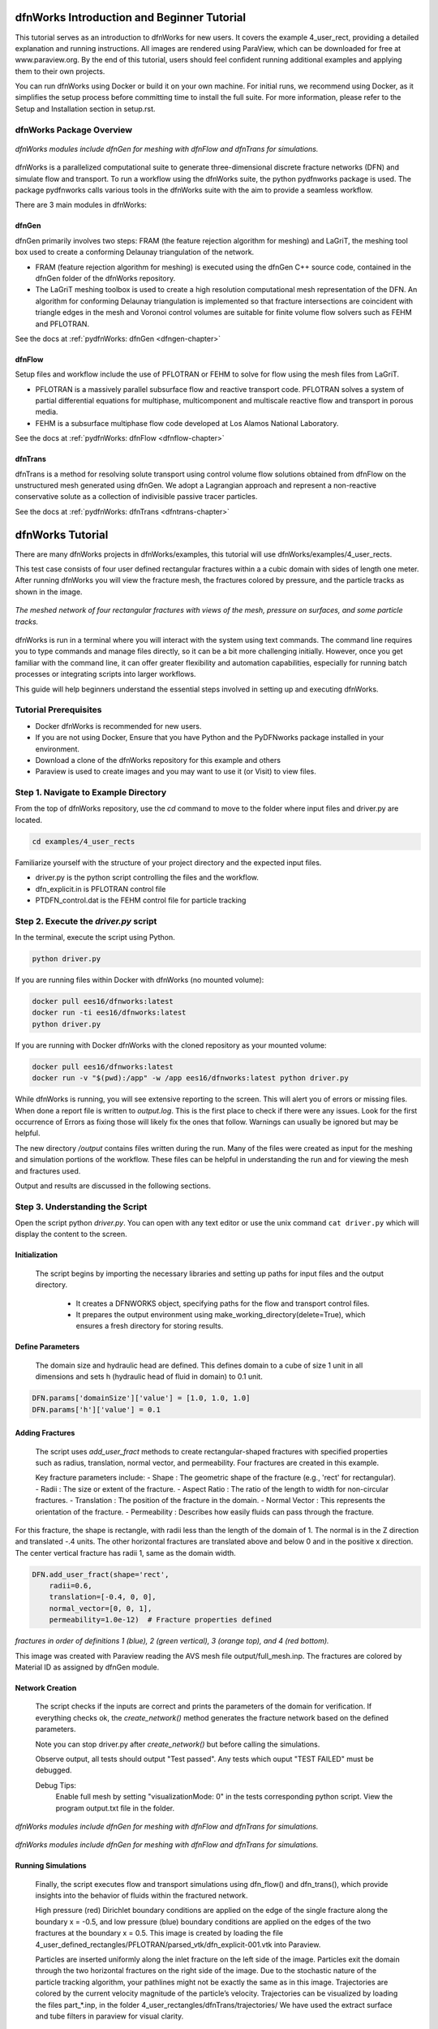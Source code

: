 
dfnWorks Introduction and Beginner Tutorial
==============================================

This tutorial serves as an introduction to dfnWorks for new users. It covers the example 4_user_rect, providing a detailed explanation and running instructions. All images are rendered using ParaView, which can be downloaded for free at www.paraview.org. By the end of this tutorial, users should feel confident running additional examples and applying them to their own projects. 

You can run dfnWorks using Docker or build it on your own machine. For initial runs, we recommend using Docker, as it simplifies the setup process before committing time to install the full suite. For more information, please refer to the Setup and Installation section in setup.rst. 


dfnWorks Package Overview
------------------------


.. figure:: figures/dfnworks_pdf_modules_copy.png
   :scale: 50 %
   :alt: alternate text
   :align: center


   *dfnWorks modules include dfnGen for meshing with dfnFlow and dfnTrans for simulations.*



dfnWorks is a parallelized computational suite to generate three-dimensional discrete fracture networks (DFN) and simulate flow and transport. To run a workflow using the dfnWorks suite, the python pydfnworks package is used. The package pydfnworks calls
various tools in the dfnWorks suite with the aim to provide a seamless workflow. 

There are 3 main modules in dfnWorks:


dfnGen 
~~~~~~~~~~~~~~~~~

dfnGen primarily involves two steps: FRAM (the feature rejection algorithm for meshing) and LaGriT, the meshing tool box used to create a conforming Delaunay triangulation of the network.

-	FRAM (feature rejection algorithm for meshing) is executed using the dfnGen C++ source code, contained in the dfnGen folder of the dfnWorks repository.
-	The LaGriT meshing toolbox is used to create a high resolution computational mesh representation of the DFN. An algorithm for conforming Delaunay triangulation is implemented so that fracture intersections are coincident with triangle edges in the mesh and Voronoi control volumes are suitable for finite volume flow solvers such as FEHM and PFLOTRAN.

See the docs at :ref:`pydfnWorks: dfnGen <dfngen-chapter>`


dfnFlow 
~~~~~~~~~~~~~~~~~~~~

Setup files and workflow include the use of PFLOTRAN or FEHM to solve for flow using the mesh files from LaGriT.

-	PFLOTRAN is a massively parallel subsurface flow and reactive transport code. PFLOTRAN solves a system of partial differential equations for multiphase, multicomponent and multiscale reactive flow and transport in porous media. 
- FEHM is a subsurface multiphase flow code developed at Los Alamos National Laboratory.

See the docs at :ref:`pydfnWorks: dfnFlow <dfnflow-chapter>`


dfnTrans 
~~~~~~~~~~~~~~~~~~~~~


dfnTrans is a method for resolving solute transport using control volume flow solutions obtained from dfnFlow on the unstructured mesh generated using dfnGen. We adopt a Lagrangian approach and represent a non-reactive conservative solute as a collection of indivisible passive tracer particles.

See the docs at :ref:`pydfnWorks: dfnTrans <dfntrans-chapter>`



dfnWorks Tutorial
=================

There are many dfnWorks projects in dfnWorks/examples, this tutorial will use dfnWorks/examples/4_user_rects.

This test case consists of four user defined rectangular fractures within a a cubic domain with sides of length one meter. After running dfnWorks you will view the fracture mesh, the fractures colored by pressure, and the particle tracks as shown in the image. 


.. figure:: figures/4_user_rectangles.png
   :height: 400px 
   :alt: alternate text
   :align: center
	
   *The meshed network of four rectangular fractures with views of the mesh, pressure on surfaces, and some particle tracks.*


dfnWorks is run in a terminal where you will interact with the system using text commands. The command line requires you to type commands and manage files directly, so it can be a bit more challenging initially. However, once you get familiar with the command line, it can offer greater flexibility and automation capabilities, especially for running batch processes or integrating scripts into larger workflows.

This guide will help beginners understand the essential steps involved in setting up and executing dfnWorks. 



Tutorial Prerequisites
------------------------------------

- Docker dfnWorks is recommended for new users.
- If you are not using Docker, Ensure that you have Python and the PyDFNworks package installed in your environment.
- Download a clone of the dfnWorks repository for this example and others 
- Paraview is used to create images and you may want to use it (or Visit) to view files.



Step 1. Navigate to Example Directory
------------------------------------------

From the top of dfnWorks repository, use the `cd` command to move to the folder where input files and driver.py are located. 

.. code-block:: bash

    cd examples/4_user_rects


Familiarize yourself with the structure of your project directory and the expected input files.

-	driver.py is the python script controlling the files and the workflow.
-	dfn_explicit.in is PFLOTRAN control file
-	PTDFN_control.dat is the FEHM control file for particle tracking


Step 2. Execute the `driver.py` script 
------------------------------------------

In the terminal, execute the script using Python.

.. code-block:: bash

    python driver.py


If you are running files within Docker with dfnWorks (no mounted volume):

.. code-block:: bash

    docker pull ees16/dfnworks:latest
    docker run -ti ees16/dfnworks:latest
    python driver.py


If you are running with Docker dfnWorks with the cloned repository as your mounted volume:

.. code-block:: bash

    docker pull ees16/dfnworks:latest
    docker run -v "$(pwd):/app" -w /app ees16/dfnworks:latest python driver.py


While dfnWorks is running, you will see extensive reporting to the screen. This will alert you of errors or missing files. When done a report file is written to `output.log`. This is the first place to check if there were any issues. Look for the first occurrence of Errors as fixing those will likely fix the ones that follow. Warnings can usually be ignored but may be helpful.

The new directory `/output` contains files written during the run. Many of the files were created as input for the meshing and simulation portions of the workflow. These files can be helpful in understanding the run and for viewing the mesh and fractures used.

Output and results are discussed in the following sections.


Step 3. Understanding the Script 
------------------------------------------

Open the script python `driver.py`. You can open with any text editor or use the unix command ``cat driver.py`` which will display the content to the screen.


Initialization
~~~~~~~~~~~~~~~~~~~~~

    The script begins by importing the necessary libraries and setting up paths for input files and the output directory. 

        - It creates a DFNWORKS object, specifying paths for the flow and transport control files. 
        - It prepares the output environment using make_working_directory(delete=True), which ensures a fresh directory for storing results. 


Define Parameters
~~~~~~~~~~~~~~~~~~~~~

    The domain size and hydraulic head are defined. This defines domain to a cube of size 1 unit in all dimensions and sets h (hydraulic head of fluid in domain) to 0.1 unit.

.. code-block:: python

    DFN.params['domainSize']['value'] = [1.0, 1.0, 1.0] 
    DFN.params['h']['value'] = 0.1  


Adding Fractures
~~~~~~~~~~~~~~~~~~~


    The script uses `add_user_fract` methods to create rectangular-shaped fractures with specified properties such as radius, translation, normal vector, and permeability. Four fractures are created in this example.

    Key fracture parameters include: 
    - Shape : The geometric shape of the fracture (e.g., 'rect' for rectangular). 
    - Radii : The size or extent of the fracture. 
    - Aspect Ratio : The ratio of the length to width for non-circular fractures. 
    - Translation : The position of the fracture in the domain. 
    - Normal Vector : This represents the orientation of the fracture. 
    - Permeability : Describes how easily fluids can pass through the fracture. 


For this fracture, the shape is rectangle, with radii less than the length of the domain of 1. The normal is in the Z direction and translated -.4 units. The other horizontal fractures are translated above and below 0 and in the positive x direction. The center vertical fracture has radii 1, same as the domain width. 

.. code-block:: python

    DFN.add_user_fract(shape='rect',
        radii=0.6,
        translation=[-0.4, 0, 0],
        normal_vector=[0, 0, 1],
        permeability=1.0e-12)  # Fracture properties defined


.. figure:: figures/tut1_polys_setup.png
   :scale: 50 %
   :alt: fracture setup 
   :align: center

   *fractures in order of definitions 1 (blue), 2 (green vertical), 3 (orange top), and 4 (red bottom).*


   This image was created with Paraview reading the AVS mesh file output/full_mesh.inp. The fractures are colored by Material ID as assigned by dfnGen module. 




Network Creation
~~~~~~~~~~~~~~~~~~~

    The script checks if the inputs are correct and prints the parameters of the domain for verification.  If everything checks ok, the `create_network()` method generates the fracture network based on the defined parameters.

    Note you can stop driver.py after `create_network()` but before calling the simulations.

    Observe output, all tests should output "Test passed". Any tests which ouput "TEST FAILED" must be debugged.

    Debug Tips:
        Enable full mesh by setting "visualizationMode: 0" in the tests corresponding python script.
        View the program output.txt file in the folder.


.. figure:: figures/tut1_mesh_lines.png
   :scale: 50 %
   :alt: fracture mesh 
   :align: center


   *dfnWorks modules include dfnGen for meshing with dfnFlow and dfnTrans for simulations.*


.. figure:: figures/tut1_mesh_no_poly2.png
   :scale: 50 %
   :alt: fracture intersections 
   :align: center


   *dfnWorks modules include dfnGen for meshing with dfnFlow and dfnTrans for simulations.*


Running Simulations  
~~~~~~~~~~~~~~~~~~~


    Finally, the script executes flow and transport simulations using dfn_flow() and dfn_trans(), which provide insights into the behavior of fluids within the fractured network. 


    High pressure (red) Dirichlet boundary conditions are applied on the edge of the single fracture along the boundary x = -0.5, and low pressure (blue) boundary conditions are applied on the edges of the two fractures at the boundary x = 0.5. This image is created by loading the file 4_user_defined_rectangles/PFLOTRAN/parsed_vtk/dfn_explicit-001.vtk into Paraview.




    Particles are inserted uniformly along the inlet fracture on the left side of the image. Particles exit the domain through the two horizontal fractures on the right side of the image. Due to the stochastic nature of the particle tracking algorithm, your pathlines might not be exactly the same as in this image. Trajectories are colored by the current velocity magnitude of the particle’s velocity. Trajectories can be visualized by loading the files part_*.inp, in the folder 4_user_rectangles/dfnTrans/trajectories/ We have used the extract surface and tube filters in paraview for visual clarity.




Step 4. Verify the Fracture Network 
------------------------------------------

Upon completion of the script, output files will be created in the specified `output` directory. Review these files to analyze your DFN simulation results. See full description of files at files.rst

After generation, verify the mesh quality using the mesh quality tools available in the interface. Look for warnings or errors that may indicate issues with element quality or aspect ratios.


.. figure:: figures/tut1_mesh_lines.png
   :scale: 50 %
   :alt: fracture mesh
   :align: center


   *dfnWorks modules include dfnGen for meshing with dfnFlow and dfnTrans for simulations.*


.. figure:: figures/tut1_mesh_no_poly2.png
   :scale: 50 %
   :alt: fracture intersections
   :align: center


   *dfnWorks modules include dfnGen for meshing with dfnFlow and dfnTrans for simulations.*



Step 5. Analyze Simulation Results 
------------------------------------------

 High pressure (red) Dirichlet boundary conditions are applied on the edge of the single fracture along the boundary x = -0.5, and low pressure (blue) boundary conditions are applied on the edges of the two fractures at the boundary x = 0.5. This image is created by loading the file 4_user_defined_rectangles/PFLOTRAN/parsed_vtk/dfn_explicit-001.vtk into Paraview.


.. figure:: figures/tut1_liq_pressure_002.png
   :scale: 50 %
   :alt: fracture pressure
   :align: center


   *dfnWorks modules include dfnGen for meshing with dfnFlow and dfnTrans for simulations.*

Particles are inserted uniformly along the inlet fracture on the left side of the image. Particles exit the domain through the two horizontal fractures on the right side of the image. Due to the stochastic nature of the particle tracking algorithm, your pathlines might not be exactly the same as in this image. Trajectories are colored by the current velocity magnitude of the particle’s velocity. Trajectories can be visualized by loading the files part_*.inp, in the folder 4_user_rectangles/dfnTrans/trajectories/ We have used the extract surface and tube filters in paraview for visual clarity.


.. figure:: figures/tut1_parts_fracture.png
   :scale: 50 %
   :alt: fracture intersections
   :align: center


   *dfnWorks modules include dfnGen for meshing with dfnFlow and dfnTrans for simulations.*


.. figure:: figures/tut1_parts_velocity.png
   :scale: 50 %
   :alt: fracture intersections
   :align: center


   *dfnWorks modules include dfnGen for meshing with dfnFlow and dfnTrans for simulations.*





Conclusion
------------------------------------------

You have successfully run a basic simulation using the `driver.py` script in dfnWorks! As you become more familiar with the setup, you can start experimenting with different fracture characteristics, domain sizes, and simulation parameters to further explore subsurface flow dynamics in fractured media.


Additional Resources
------------------------------------------

- Consult the [dfnWorks documentation](https://github.com/DFNWorks) for detailed descriptions of parameters and functionality.
- Join community forums or user groups for support and to share experiences with dfnWorks users. 

Feel free to reach out if you have any questions or need further assistance with your simulation!


